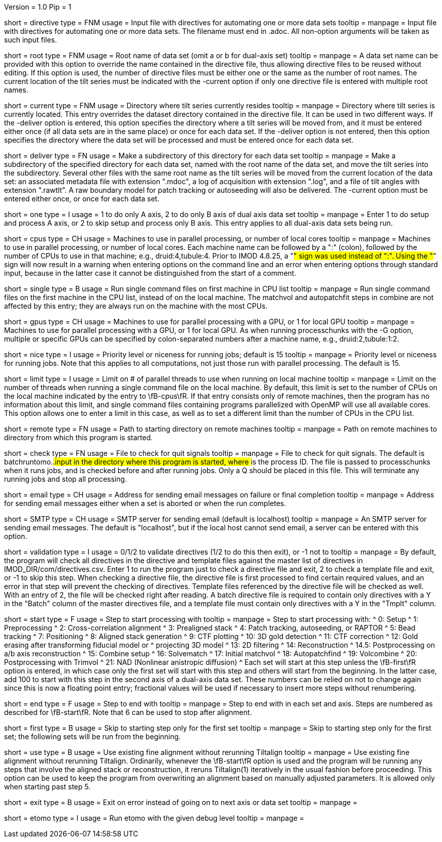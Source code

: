 Version = 1.0
Pip = 1

[Field = DirectiveFile]
short = directive
type = FNM
usage = Input file with directives for automating one or more data sets
tooltip = 
manpage = Input file with directives for automating one or more data sets.
The filename must end in .adoc.  All non-option arguments will be taken as
such input files.  

[Field = RootName]
short = root
type = FNM
usage = Root name of data set (omit a or b for dual-axis set)
tooltip = 
manpage = A data set name can be provided with this option to override the
name contained in the directive file, thus allowing directive files to be
reused without editing.  If this
option is used, the number of directive files must be either one or the same
as the number of root names.  The current location of the tilt series must be indicated
with the -current option if only one directive file is entered with multiple
root names.

[Field = CurrentLocation]
short = current
type = FNM
usage = Directory where tilt series currently resides
tooltip = 
manpage = Directory where tilt series is currently located.  This entry
overrides the dataset directory contained in the directive file.  It can be
used in two different ways.  If the -deliver option is entered, this option
specifies the directory where a tilt series will be moved from, and it must be
entered either once (if all data sets are in the same place) or once for each
data set.  If the -deliver option is not entered, then this option specifies
the directory where the data set will be processed and must be entered once
for each data set.

[Field = DeliverToDirectory]
short = deliver
type = FN
usage = Make a subdirectory of this directory for each data set
tooltip = 
manpage = Make a subdirectory of the specified directory for each data set,
named with the root name of the data set, and move the tilt series into the
subdirectory.  Several other files with the same root name as the tilt series 
will be moved from the current location of the data set: an associated
metadata file with extension ".mdoc", a log of acquisition with extension
".log", and a file of tilt angles with extension ".rawtlt".  A raw boundary
model for patch tracking or autoseeding will also be delivered.  The -current
option must be entered either once, or once for each data set.

[Field = ProcessOneAxis]
short = one
type = I
usage = 1 to do only A axis, 2 to do only B axis of dual axis data set
tooltip = 
manpage = Enter 1 to do setup and process A axis, or 2 to skip setup and
process only B axis.  This entry applies to all dual-axis data sets being
run.

[Field = CPUMachineList]
short = cpus
type = CH
usage = Machines to use in parallel processing, or number of local cores
tooltip = 
manpage = Machines to use in parallel processing, or number of local cores.
Each machine name can be followed by a ":" (colon), followed by the number of CPUs
to use in that machine; e.g., druid:4,tubule:4.  Prior to IMOD 4.8.25, a "#"
sign was used instead of ":".  Using the "#" sign will now result in a warning 
when entering options on the command line and an error when
entering options through standard input, because in the latter case it cannot
be distinguished from the start of a comment.

[Field = SingleOnFirstCPU]
short = single
type = B
usage = Run single command files on first machine in CPU list
tooltip = 
manpage = Run single command files on the first machine in the CPU list, instead of
on the local machine.  The matchvol and autopatchfit steps in combine are not
affected by this entry; they are always run on the machine with the most CPUs.

[Field = GPUMachineList]
short = gpus
type = CH
usage = Machines to use for parallel processing with a GPU, or 1 for local GPU
tooltip = 
manpage = Machines to use for parallel processing with a GPU, or 1 for local
GPU.  As when running processchunks with the -G option, multiple or specific
GPUs can be specified by colon-separated numbers after a machine name, e.g.,
druid:2,tubule:1:2.

[Field = NiceValue]
short = nice
type = I
usage = Priority level or niceness for running jobs; default is 15
tooltip = 
manpage = Priority level or niceness for running jobs.  Note that this applies
to all computations, not just those run with parallel processing.  The default is 15.

[Field = LimitLocalThreads]
short = limit
type = I
usage = Limit on # of parallel threads to use when running on local machine
tooltip = 
manpage = Limit on the number of threads when running a single command file
on the local machine.  By default, this limit is set
to the number of CPUs on the local machine indicated by the entry to
\fB-cpus\fR.  If that entry consists only of remote machines,
then the program has no information about this limit, and single
command files containing programs parallelized with OpenMP will use all
available cores.  This option allows one to enter a limit in this case, as
well as to set a different limit than the number of CPUs in the CPU list.

[Field = RemoteDirectory]
short = remote
type = FN
usage = Path to starting directory on remote machines
tooltip = 
manpage = Path on remote machines to directory from which this program is started.

[Field = CheckFile]
short = check
type = FN
usage = File to check for quit signals
tooltip = 
manpage = File to check for quit signals.  The default is batchruntomo.###.input
in the directory where this program is started, where ### is the process ID.
The file is passed to processchunks when it runs jobs, and is checked before
and after running jobs.  Only a Q should be placed in this file.  This will
terminate any running jobs and stop all processing.

[Field = EmailAddress]
short = email
type = CH
usage = Address for sending email messages on failure or final completion
tooltip =
manpage = Address for sending email messages either when a set is aborted or
when the run completes.

[Field = SMTPserver]
short = SMTP
type = CH
usage = SMTP server for sending email (default is localhost)
tooltip =
manpage = An SMTP server for sending email messages.  The default is
"localhost", but if the local host cannot send email, a server can be entered
with this option.

[Field = ValidationType]
short = validation
type = I
usage = 0/1/2 to validate directives (1/2 to do this then exit), or -1 not to
tooltip = 
manpage = By default, the program will check all directives in the directive
and template files against the master list of directives in
IMOD_DIR/com/directives.csv.  Enter 1 to run the program just to check
a directive file and exit, 2 to check a template file and exit, or -1 to skip
this step.  When checking a directive file, the directive file is first processed to
find certain required values, and an error in that step will prevent the
checking of directives.  Template files referenced by the directive file will
be checked as well.  With an entry of 2, the file will be checked right after
reading.  A batch directive file is required to contain only directives with a
Y in the "Batch" column of the master directives file, and a template file
must contain only directives with a Y in the "Tmplt" column.

[Field = StartingStep]
short = start
type = F
usage = Step to start processing with
tooltip = 
manpage = Step to start processing with: 
^   0: Setup
^   1: Preprocessing
^   2: Cross-correlation alignment
^   3: Prealigned stack
^   4: Patch tracking, autoseeding, or RAPTOR
^   5: Bead tracking
^   7: Positioning
^   8: Aligned stack generation
^   9: CTF plotting
^   10: 3D gold detection
^   11: CTF correction
^   12: Gold erasing after transforming fiducial model or 
^       projecting 3D model
^   13: 2D filtering
^   14: Reconstruction
^   14.5: Postprocessing on a/b axis reconstruction
^   15: Combine setup
^   16: Solvematch
^   17: Initial matchvol
^   18: Autopatchfind
^   19: Volcombine
^   20: Postprocessing with Trimvol
^   21: NAD (Nonlinear anistropic diffusion)
^   Each set will start at this step unless the
\fB-first\fR option is entered, in which case only the first set will start
with this step and others will start from the beginning.  In the latter case,
add 100 to start with this step in
the second axis of a dual-axis data set.  These numbers can be relied on not
to change again since this is now a floating point entry; fractional values
will be used if necessary to insert more steps without renumbering.

[Field = EndingStep]
short = end
type = F
usage = Step to end with
tooltip = 
manpage = Step to end with in each set and axis.  Steps are numbered as
described for \fB-start\fR.  Note that 6 can be used to stop after alignment.

[Field = StartForFirstSetOnly]
short = first
type = B
usage = Skip to starting step only for the first set
tooltip = 
manpage = Skip to starting step only for the first set; the following sets
will be run from the beginning.

[Field = UseExistingAlignment]
short = use
type = B
usage = Use existing fine alignment without rerunning Tiltalign
tooltip =
manpage = Use existing fine alignment without rerunning Tiltalign.
Ordinarily, whenever the \fB-start\fR option is used and the program will be
running any steps that involve the aligned stack or reconstruction, it reruns
Tiltalign(1) iteratively in the usual fashion before proceeding.  This option
can be used to keep the program from
overwriting an alignment based on manually adjusted parameters.  It is allowed
only when starting past step 5.

[Field = ExitOnError]
short = exit
type = B
usage = Exit on error instead of going on to next axis or data set
tooltip =
manpage =

[Field = EtomoDebug]
short = etomo
type = I
usage = Run etomo with the given debug level
tooltip =
manpage =

